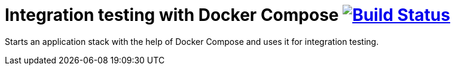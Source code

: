 = Integration testing with Docker Compose image:https://travis-ci.org/bmuschko/docker-compose-integration-testing.svg?branch=master["Build Status", link="https://travis-ci.org/bmuschko/docker-compose-integration-testing"]

Starts an application stack with the help of Docker Compose and uses it for integration testing.
